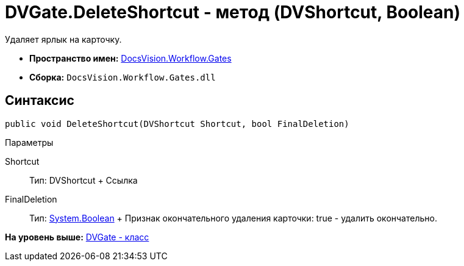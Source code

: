 = DVGate.DeleteShortcut - метод (DVShortcut, Boolean)

Удаляет ярлык на карточку.

* [.keyword]*Пространство имен:* xref:Gates_NS.adoc[DocsVision.Workflow.Gates]
* [.keyword]*Сборка:* [.ph .filepath]`DocsVision.Workflow.Gates.dll`

== Синтаксис

[source,pre,codeblock,language-csharp]
----
public void DeleteShortcut(DVShortcut Shortcut, bool FinalDeletion)
----

Параметры

Shortcut::
  Тип: [.keyword .apiname]#DVShortcut#
  +
  Ссылка
FinalDeletion::
  Тип: http://msdn.microsoft.com/ru-ru/library/system.boolean.aspx[System.Boolean]
  +
  Признак окончательного удаления карточки: true - удалить окончательно.

*На уровень выше:* xref:../../../../api/DocsVision/Workflow/Gates/DVGate_CL.adoc[DVGate - класс]
